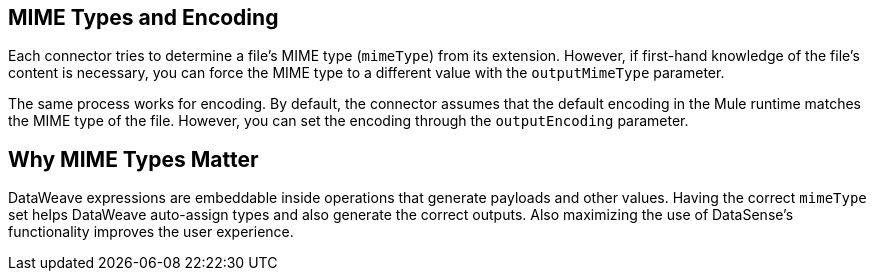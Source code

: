 == MIME Types and Encoding

Each connector tries to determine a file’s MIME type (`mimeType`) from its extension. However, if first-hand knowledge of the file’s content is necessary, you can force the MIME type to a different value with the `outputMimeType` parameter.

The same process works for encoding. By default, the connector assumes that the  default encoding in the Mule runtime matches the MIME type of the file. However, you can set the encoding through the `outputEncoding` parameter.

== Why MIME Types Matter

DataWeave expressions are embeddable inside operations that generate payloads and other values. Having the correct `mimeType` set helps DataWeave auto-assign types and also generate the correct outputs. Also maximizing the use of DataSense’s functionality improves the user experience.
